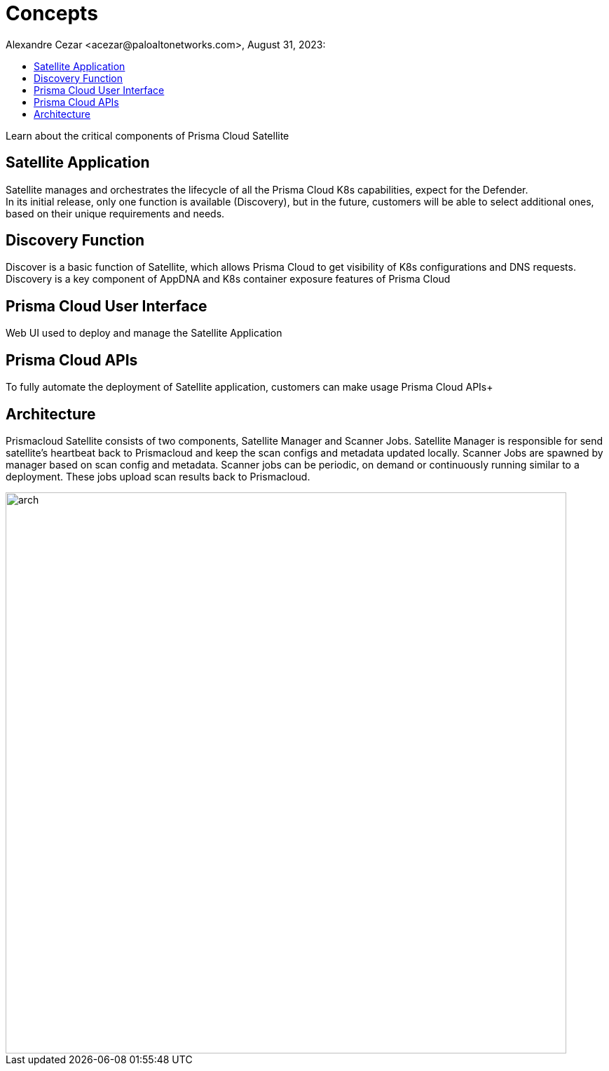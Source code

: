 = Concepts
Alexandre Cezar <acezar@paloaltonetworks.com>, August 31, 2023:
:toc:
:toc-title:
:icons: font

Learn about the critical components of Prisma Cloud Satellite

== Satellite Application
Satellite manages and orchestrates the lifecycle of all the Prisma Cloud K8s capabilities, expect for the Defender. +
In its initial release, only one function is available (Discovery), but in the future, customers will be able to select additional ones, based on their unique requirements and needs.

== Discovery Function
Discover is a basic function of Satellite, which allows Prisma Cloud to get visibility of K8s configurations and DNS requests. Discovery is a key component of AppDNA and K8s container exposure features of Prisma Cloud +

== Prisma Cloud User Interface
Web UI used to deploy and manage the Satellite Application  +

== Prisma Cloud APIs
To fully automate the deployment of Satellite application, customers can make usage Prisma Cloud APIs+

== Architecture

Prismacloud Satellite consists of two components, Satellite Manager and Scanner Jobs. Satellite Manager is responsible for send satellite's heartbeat back to Prismacloud and keep the scan configs and metadata updated locally.
Scanner Jobs are spawned by manager based on scan config and metadata. Scanner jobs can be periodic, on demand or continuously running similar to a deployment. These  jobs upload scan results back to Prismacloud.

image::images/arch.png[width=800,align="center"]